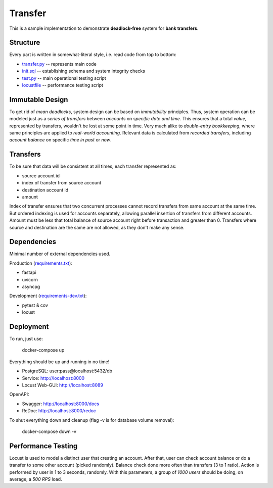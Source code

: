 ========
Transfer
========

This is a sample implementation to demonstrate **deadlock-free** system for **bank transfers**.

Structure
---------

Every part is written in somewhat-literal style, i.e. read code from top to bottom:

* `transfer.py <transfer.py>`_ -- represents main code
* `init.sql <init.sql>`_ -- establishing schema and system integrity checks
* `test.py <test.py>`_ -- main operational testing script
* `locustfile <locustfile.py>`_ -- performance testing script

Immutable Design
----------------

To get rid of *mean deadlocks*, system design can be based on *immutability* principles.
Thus, system operation can be modeled just as a *series of transfers* between *accounts* on *specific date and time*.
This ensures that a total *value*, represented by transfers, wouldn't be lost at some point in time.
Very much alike to *double-entry bookkeeping*, where same principles are applied to *real-world accounting*.
Relevant data is calculated from *recorded transfers*, including *account balance* on specific *time in past* or *now*.

Transfers
---------

To be sure that data will be consistent at all times, each transfer represented as:

* source account id
* index of transfer from source account
* destination account id
* amount

Index of transfer ensures that two concurrent processes cannot record transfers from same account at the same time.
But ordered indexing is used for accounts separately, allowing parallel insertion of transfers from different accounts.
Amount must be less that total balance of source account right before transaction and greater than 0.
Transfers where source and destination are the same are not allowed, as they don't make any sense.

Dependencies
------------

Minimal number of external dependencies used.

Production (`requirements.txt <requirements.txt>`_):

* fastapi
* uvicorn
* asyncpg

Development (`requirements-dev.txt <requirements-dev.txt>`_):

* pytest & cov
* locust

Deployment
----------

To run, just use:

  docker-compose up

Everything should be up and running in no time!

* PostgreSQL: user:pass@localhost:5432/db
* Service: http://localhost:8000
* Locust Web-GUI: http://localhost:8089

OpenAPI:

* Swagger: http://localhost:8000/docs
* ReDoc: http://localhost:8000/redoc

To shut everything down and cleanup (flag -v is for database volume removal):

  docker-compose down -v

Performance Testing
-------------------

Locust is used to model a distinct user that creating an account.
After that, user can check account balance or do a transfer to some other account (picked randomly).
Balance check done more often than transfers (3 to 1 ratio).
Action is performed by user in 1 to 3 seconds, randomly.
With this parameters, a group of *1000 users* should be doing, on average, a *500 RPS* load.
